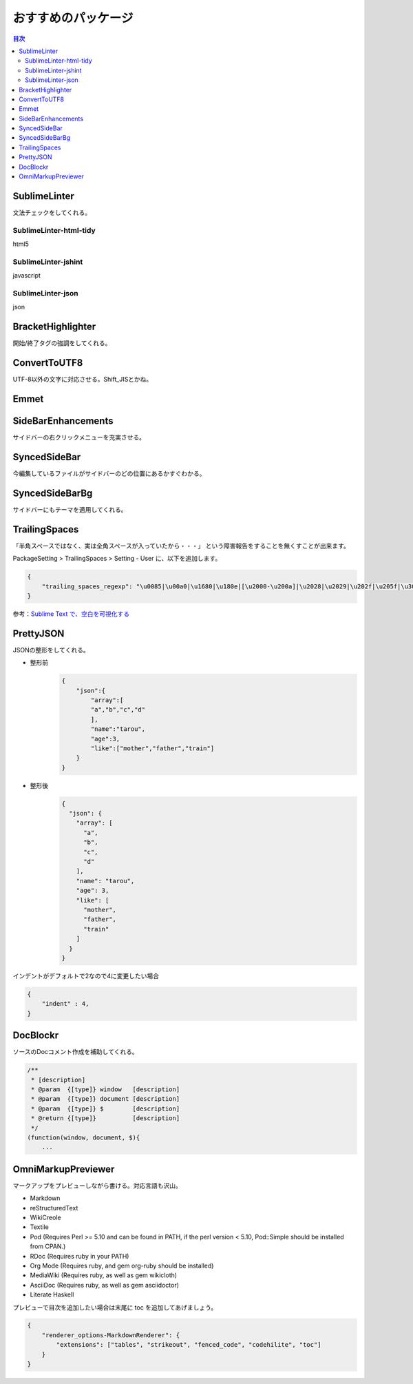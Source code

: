 おすすめのパッケージ
=================

.. contents:: 目次
   :depth: 3


SublimeLinter
-------------------

文法チェックをしてくれる。

-------------------------
SublimeLinter-html-tidy
-------------------------

html5

-------------------------
SublimeLinter-jshint
-------------------------

javascript

-------------------------
SublimeLinter-json
-------------------------

json

BracketHighlighter
-------------------

開始/終了タグの強調をしてくれる。


ConvertToUTF8
------------------

UTF-8以外の文字に対応させる。Shift_JISとかね。

Emmet
-------

SideBarEnhancements
-----------------------

サイドバーの右クリックメニューを充実させる。

SyncedSideBar
-----------------

今編集しているファイルがサイドバーのどの位置にあるかすぐわかる。

SyncedSideBarBg
-----------------

サイドバーにもテーマを適用してくれる。


TrailingSpaces
------------------

「半角スペースではなく、実は全角スペースが入っていたから・・・」
という障害報告をすることを無くすことが出来ます。

PackageSetting > TrailingSpaces > Setting - User に、以下を追加します。

.. code:: json

    {
        "trailing_spaces_regexp": "\u0085|\u00a0|\u1680|\u180e|[\u2000-\u200a]|\u2028|\u2029|\u202f|\u205f|\u3000|[ \t]+"
    }


参考：`Sublime Text で、空白を可視化する`_

PrettyJSON
-------------

JSONの整形をしてくれる。

* 整形前
    .. code:: json

        {
            "json":{
                "array":[
                "a","b","c","d"
                ],
                "name":"tarou",
                "age":3,
                "like":["mother","father","train"]
            }
        }
* 整形後
    .. code:: json

        {
          "json": {
            "array": [
              "a",
              "b",
              "c",
              "d"
            ],
            "name": "tarou",
            "age": 3,
            "like": [
              "mother",
              "father",
              "train"
            ]
          }
        }

インデントがデフォルトで2なので4に変更したい場合

.. code:: json

    {
        "indent" : 4,
    }


DocBlockr
------------

ソースのDocコメント作成を補助してくれる。

.. code:: js

    /**
     * [description]
     * @param  {[type]} window   [description]
     * @param  {[type]} document [description]
     * @param  {[type]} $        [description]
     * @return {[type]}          [description]
     */
    (function(window, document, $){
        ...




.. link
.. _Sublime Text で、空白を可視化する: http://qiita.com/Nabetani/items/6ab4ff4dd257dc53cef0

OmniMarkupPreviewer
---------------------

マークアップをプレビューしながら書ける。対応言語も沢山。

- Markdown
- reStructuredText
- WikiCreole
- Textile
- Pod (Requires Perl >= 5.10 and can be found in PATH, if the perl version < 5.10, Pod::Simple should be installed from CPAN.)
- RDoc (Requires ruby in your PATH)
- Org Mode (Requires ruby, and gem org-ruby should be installed)
- MediaWiki (Requires ruby, as well as gem wikicloth)
- AsciiDoc (Requires ruby, as well as gem asciidoctor)
- Literate Haskell

プレビューで目次を追加したい場合は末尾に toc を追加してあげましょう。

.. code:: json

    {
        "renderer_options-MarkdownRenderer": {
            "extensions": ["tables", "strikeout", "fenced_code", "codehilite", "toc"]
        }
    }